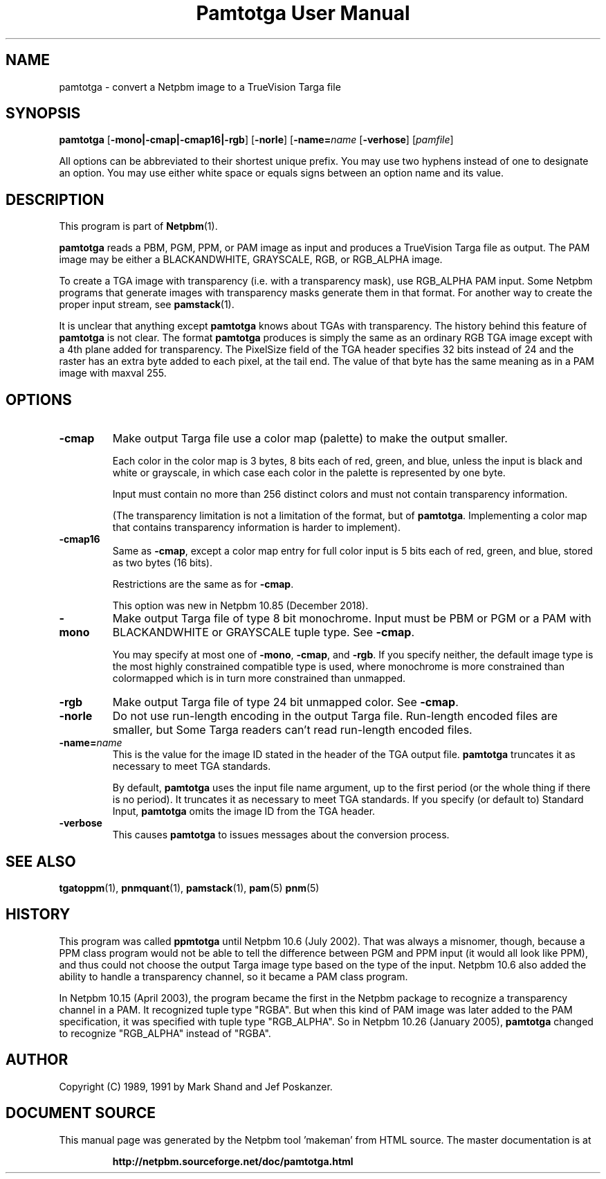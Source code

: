 \
.\" This man page was generated by the Netpbm tool 'makeman' from HTML source.
.\" Do not hand-hack it!  If you have bug fixes or improvements, please find
.\" the corresponding HTML page on the Netpbm website, generate a patch
.\" against that, and send it to the Netpbm maintainer.
.TH "Pamtotga User Manual" 0 "06 November 2018" "netpbm documentation"

.SH NAME

pamtotga - convert a Netpbm image to a TrueVision Targa file

.UN synopsis
.SH SYNOPSIS

\fBpamtotga\fP
[\fB-mono|-cmap|-cmap16|-rgb\fP]
[\fB-norle\fP]
[\fB-name=\fP\fIname\fP
[\fB-verhose\fP]
[\fIpamfile\fP]
.PP
All options can be abbreviated to their shortest unique prefix.  You
may use two hyphens instead of one to designate an option.  You may
use either white space or equals signs between an option name and its
value.

.UN description
.SH DESCRIPTION
.PP
This program is part of
.BR "Netpbm" (1)\c
\&.
.PP
\fBpamtotga\fP reads a PBM, PGM, PPM, or PAM image as input and
produces a TrueVision Targa file as output.  The PAM image may be
either a BLACKANDWHITE, GRAYSCALE, RGB, or RGB_ALPHA image.
.PP
To create a TGA image with transparency (i.e. with a transparency mask),
use RGB_ALPHA PAM input.  Some Netpbm programs that generate images with
transparency masks generate them in that format.  For another way to create
the proper input stream, see
.BR "\fBpamstack\fP" (1)\c
\&.
.PP
It is unclear that anything except \fBpamtotga\fP knows about TGAs
with transparency.  The history behind this feature of \fBpamtotga\fP
is not clear.  The format \fBpamtotga\fP produces is simply the same
as an ordinary RGB TGA image except with a 4th plane added for
transparency.  The PixelSize field of the TGA header specifies 32 bits
instead of 24 and the raster has an extra byte added to each pixel, at
the tail end.  The value of that byte has the same meaning as in a PAM
image with maxval 255.

.UN options
.SH OPTIONS


.TP
\fB-cmap\fP
Make output Targa file use a color map (palette) to make the output smaller.
.sp
Each color in the color map is 3 bytes, 8 bits each of red, green, and blue,
unless the input is black and white or grayscale, in which case each color in
the palette is represented by one byte.
.sp
Input must contain no more than 256 distinct colors and must not contain
transparency information.
.sp
(The transparency limitation is not a limitation of the format, but
of \fBpamtotga\fP.  Implementing a color map that contains transparency
information is harder to implement).

.TP
\fB-cmap16\fP
Same as \fB-cmap\fP, except a color map entry for full color input is 5
bits each of red, green, and blue, stored as two bytes (16 bits).
.sp
Restrictions are the same as for \fB-cmap\fP.
.sp
This option was new in Netpbm 10.85 (December 2018).
    
.TP
\fB-mono\fP
Make output Targa file of type 8 bit monochrome.  Input must be PBM or PGM
or a PAM with BLACKANDWHITE or GRAYSCALE tuple type.
See \fB-cmap\fP.
.sp
You may specify at most one of \fB-mono\fP, \fB-cmap\fP, and
\fB-rgb\fP.  If you specify neither, the default image type is the
most highly constrained compatible type is used, where monochrome is
more constrained than colormapped which is in turn more constrained
than unmapped.

.TP
\fB-rgb\fP
Make output Targa file of type 24 bit unmapped color.  See \fB-cmap\fP.

.TP
\fB-norle\fP
Do not use run-length encoding in the output Targa file.
Run-length encoded files are smaller, but Some Targa readers can't
read run-length encoded files.

.TP
\fB-name=\fP\fIname\fP
This is the value for the image ID stated in the header of the TGA
output file.  \fBpamtotga\fP truncates it as necessary to meet TGA
standards.
.sp
By default, \fBpamtotga\fP uses the input file name argument, up to
the first period (or the whole thing if there is no period).  It truncates
it as necessary to meet TGA standards.  If you specify (or default to)
Standard Input, \fBpamtotga\fP omits the image ID from the TGA header.

.TP
\fB-verbose\fP
This causes \fBpamtotga\fP to issues messages about the conversion
process.

      


.UN seealso
.SH SEE ALSO
.BR "tgatoppm" (1)\c
\&,
.BR "pnmquant" (1)\c
\&,
.BR "pamstack" (1)\c
\&,
.BR "pam" (5)\c
\&
.BR "pnm" (5)\c
\&

.UN history
.SH HISTORY
.PP
This program was called \fBppmtotga\fP until Netpbm 10.6 (July 2002).
That was always a misnomer, though, because a PPM class program would not be
able to tell the difference between PGM and PPM input (it would all look like
PPM), and thus could not choose the output Targa image type based on the type
of the input.  Netpbm 10.6 also added the ability to handle a transparency
channel, so it became a PAM class program.
.PP
In Netpbm 10.15 (April 2003), the program became the first in the
Netpbm package to recognize a transparency channel in a PAM.  It recognized
tuple type "RGBA".  But when this kind of PAM image was later
added to the PAM specification, it was specified with tuple type
"RGB_ALPHA".  So in Netpbm 10.26 (January 2005), \fBpamtotga\fP
changed to recognize "RGB_ALPHA" instead of "RGBA".

.UN author
.SH AUTHOR

Copyright (C) 1989, 1991 by Mark Shand and Jef Poskanzer.
.SH DOCUMENT SOURCE
This manual page was generated by the Netpbm tool 'makeman' from HTML
source.  The master documentation is at
.IP
.B http://netpbm.sourceforge.net/doc/pamtotga.html
.PP
